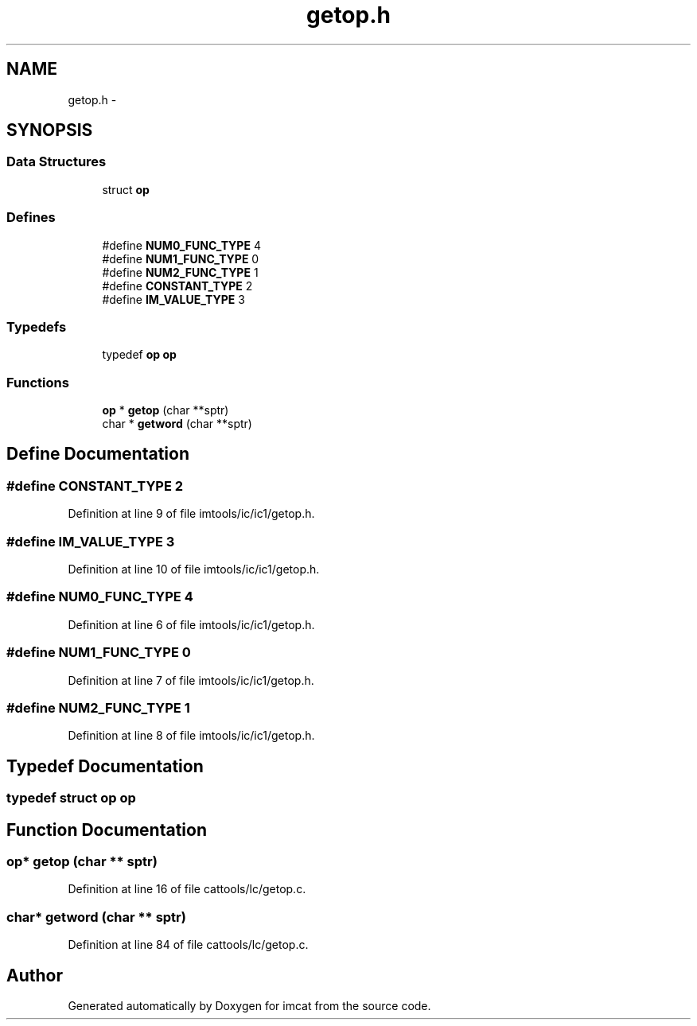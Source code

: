 .TH "getop.h" 3 "23 Dec 2003" "imcat" \" -*- nroff -*-
.ad l
.nh
.SH NAME
getop.h \- 
.SH SYNOPSIS
.br
.PP
.SS "Data Structures"

.in +1c
.ti -1c
.RI "struct \fBop\fP"
.br
.in -1c
.SS "Defines"

.in +1c
.ti -1c
.RI "#define \fBNUM0_FUNC_TYPE\fP   4"
.br
.ti -1c
.RI "#define \fBNUM1_FUNC_TYPE\fP   0"
.br
.ti -1c
.RI "#define \fBNUM2_FUNC_TYPE\fP   1"
.br
.ti -1c
.RI "#define \fBCONSTANT_TYPE\fP   2"
.br
.ti -1c
.RI "#define \fBIM_VALUE_TYPE\fP   3"
.br
.in -1c
.SS "Typedefs"

.in +1c
.ti -1c
.RI "typedef \fBop\fP \fBop\fP"
.br
.in -1c
.SS "Functions"

.in +1c
.ti -1c
.RI "\fBop\fP * \fBgetop\fP (char **sptr)"
.br
.ti -1c
.RI "char * \fBgetword\fP (char **sptr)"
.br
.in -1c
.SH "Define Documentation"
.PP 
.SS "#define CONSTANT_TYPE   2"
.PP
Definition at line 9 of file imtools/ic/ic1/getop.h.
.SS "#define IM_VALUE_TYPE   3"
.PP
Definition at line 10 of file imtools/ic/ic1/getop.h.
.SS "#define NUM0_FUNC_TYPE   4"
.PP
Definition at line 6 of file imtools/ic/ic1/getop.h.
.SS "#define NUM1_FUNC_TYPE   0"
.PP
Definition at line 7 of file imtools/ic/ic1/getop.h.
.SS "#define NUM2_FUNC_TYPE   1"
.PP
Definition at line 8 of file imtools/ic/ic1/getop.h.
.SH "Typedef Documentation"
.PP 
.SS "typedef struct \fBop\fP  \fBop\fP"
.PP
.SH "Function Documentation"
.PP 
.SS "\fBop\fP* getop (char ** sptr)"
.PP
Definition at line 16 of file cattools/lc/getop.c.
.SS "char* getword (char ** sptr)"
.PP
Definition at line 84 of file cattools/lc/getop.c.
.SH "Author"
.PP 
Generated automatically by Doxygen for imcat from the source code.
